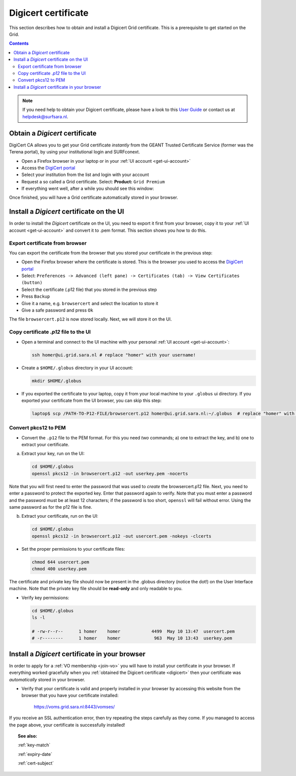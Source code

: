 .. _digicert:

********************
Digicert certificate
********************

This section describes how to obtain and install a Digicert Grid certificate. This is a prerequisite to get started on the Grid.

.. contents:: 
    :depth: 4

.. note::  If you need help to obtain your Digicert certificate, please have a look to this `User Guide`_  or contact us at helpdesk@surfsara.nl.  


===============================
Obtain a *Digicert* certificate
===============================

DigiCert CA allows you to get your Grid certificate *instantly* from the GEANT Trusted Certificate Service (former was the Terena portal), by using your institutional login and SURFconext. 

* Open a Firefox browser in your laptop or in your :ref:`UI account <get-ui-account>` 
* Access the `DigiCert portal`_
* Select your institution from the list and login with your account
* Request a so called a Grid certificate. Select: **Product:** ``Grid Premium``
* If everything went well, after a while you should see this window:

.. image:: /Images/digicert_install_cert.png
	:align: center

Once finished, you will have a Grid certificate automatically stored in your browser.


.. _digicert_ui_install:

==========================================
Install a *Digicert* certificate on the UI
==========================================

In order to install the *Digicert* certificate on the UI, you need to export it first from your browser, copy it to your :ref:`UI account <get-ui-account>` and convert it to .pem format. This section shows you how to do this.

Export certificate from browser
===============================

You can export the certificate from the browser that you stored your certificate in the previous step:

* Open the Firefox browser where the certificate is stored. This is the browser you used to access the `DigiCert portal`_
* Select: ``Preferences -> Advanced (left pane) -> Certificates (tab) -> View Certificates (button)``
* Select the certificate (.p12 file) that you stored in the previous step
* Press ``Backup``
* Give it a name, e.g. ``browsercert`` and select the location to store it
* Give a safe password and press ``Ok``
  
The file ``browsercert.p12`` is now stored locally. Next, we will store it on the UI.

Copy certificate *.p12* file to the UI
======================================

* Open a terminal and connect to the UI machine with your personal :ref:`UI account <get-ui-account>`:

  .. code-block:: bash

	ssh homer@ui.grid.sara.nl # replace "homer" with your username!

* Create a ``$HOME/.globus`` directory in your UI account:


  .. code-block:: bash

 	mkdir $HOME/.globus

* If you exported the certificate to your laptop, copy it from your local machine to your ``.globus`` ui directory. If you exported your certificate from the UI browser, you can skip this step: 

  .. code-block:: bash

    laptop$ scp /PATH-TO-P12-FILE/browsercert.p12 homer@ui.grid.sara.nl:~/.globus  # replace "homer" with your username!


Convert pkcs12 to PEM
=====================
    
* Convert the ``.p12`` file to the PEM format. For this you need *two* commands; a) one to extract the key, and b) one to extract your certificate.

a) Extract your key, run on the UI:

   .. code-block:: bash

      cd $HOME/.globus   
      openssl pkcs12 -in browsercert.p12 -out userkey.pem -nocerts

Note that you will first need to enter the password that was used to *create* the browsercert.p12 file. Next, you need to enter a password to protect the exported key. Enter that password again to verify. Note that you must enter a password and the password must be at least 12 characters; if the password is too short, ``openssl`` will fail without error. Using the same password as for the p12 file is fine. 

b) Extract your certificate, run on the UI:

   .. code-block:: bash

      cd $HOME/.globus 
      openssl pkcs12 -in browsercert.p12 -out usercert.pem -nokeys -clcerts


* Set the proper permissions to your certificate files:

  .. code-block:: bash

	chmod 644 usercert.pem
	chmod 400 userkey.pem
	
The certificate and private key file should now be present in the .globus directory (notice the dot!) on the User Interface machine. Note that the private key file should be **read-only** and only readable to you. 

* Verify key permissions:

  .. code-block:: bash

	cd $HOME/.globus
	ls -l
	
	# -rw-r--r--      1 homer    homer            4499  May 10 13:47  usercert.pem
 	# -r--------      1 homer    homer             963  May 10 13:43  userkey.pem


.. _digicert_browser_install:

================================================
Install a *Digicert* certificate in your browser
================================================
In order to apply for a :ref:`VO membership <join-vo>` you will have to install your certificate in your browser. If everything worked gracefully when you :ref:`obtained the Digicert certificate <digicert>` then your certificate was *automatically* stored in your browser.

* Verify that your certificate is valid and properly installed in your browser by accessing this website from the browser that you have your certificate installed: 

	https://voms.grid.sara.nl:8443/vomses/

If you receive an SSL authentication error, then try repeating the steps carefully as they come. If you managed to access the page above, your certificate is successfully installed!
	
.. topic:: See also:
	
    :ref:`key-match`	

    :ref:`expiry-date` 	

    :ref:`cert-subject`


.. Links:

.. _`User Guide`: https://ca.dutchgrid.nl/tcs/TCS2015help.pdf
.. _`DigiCert portal`: https://digicert.com/sso
